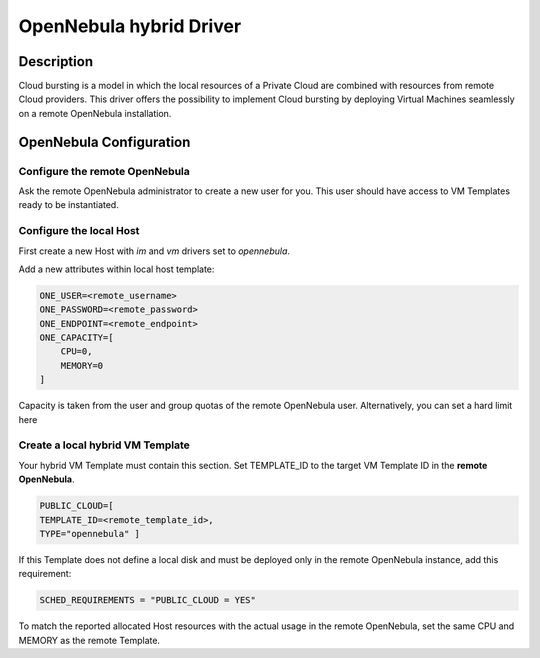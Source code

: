 .. _oneg:

================================================================================
OpenNebula hybrid Driver
================================================================================

Description
================================================================================

Cloud bursting is a model in which the local resources of a Private Cloud are combined with resources from remote Cloud providers. This driver offers the possibility to implement Cloud bursting by deploying Virtual Machines seamlessly on a remote OpenNebula installation.

OpenNebula Configuration
================================================================================

Configure the remote OpenNebula
--------------------------------------------------------------------------------

Ask the remote OpenNebula administrator to create a new user for you. This user should have access to VM Templates ready to be instantiated.

Configure the local Host
--------------------------------------------------------------------------------

First create a new Host with `im` and `vm` drivers set to `opennebula`.

Add a new attributes within local host template:

.. code::

    ONE_USER=<remote_username>
    ONE_PASSWORD=<remote_password>
    ONE_ENDPOINT=<remote_endpoint>
    ONE_CAPACITY=[
        CPU=0,
        MEMORY=0
    ]

Capacity is taken from the user and group quotas of the remote OpenNebula user. Alternatively, you can set a hard limit here

Create a local hybrid VM Template
--------------------------------------------------------------------------------

Your hybrid VM Template must contain this section. Set TEMPLATE_ID to the target VM Template ID in the **remote OpenNebula**.

.. code::

    PUBLIC_CLOUD=[
    TEMPLATE_ID=<remote_template_id>,
    TYPE="opennebula" ]


If this Template does not define a local disk and must be deployed only in the remote OpenNebula instance, add this requirement:

.. code::

    SCHED_REQUIREMENTS = "PUBLIC_CLOUD = YES"

To match the reported allocated Host resources with the actual usage in the remote OpenNebula, set the same CPU and MEMORY as the remote Template.
